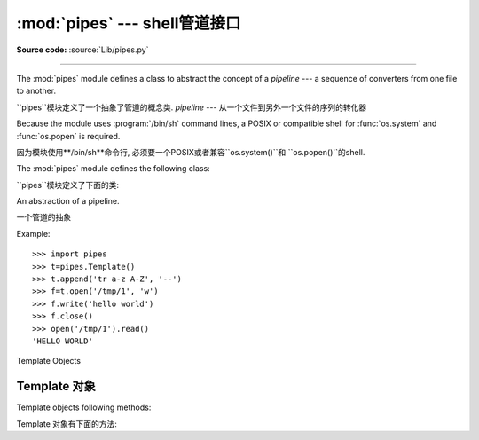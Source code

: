 :mod:`pipes` ---  shell管道接口 
=============================================

.. module:: pipes
   :platform: Unix
   :synopsis: A Python interface to Unix shell pipelines.
.. sectionauthor:: Moshe Zadka <moshez@zadka.site.co.il>

**Source code:** :source:`Lib/pipes.py`



--------------

The :mod:`pipes` module defines a class to abstract the concept of a *pipeline*
--- a sequence of converters from one file to  another.

``pipes``模块定义了一个抽象了管道的概念类.
*pipeline* --- 从一个文件到另外一个文件的序列的转化器

Because the module uses :program:`/bin/sh` command lines, a POSIX or compatible
shell for :func:`os.system` and :func:`os.popen` is required.

因为模块使用**/bin/sh**命令行, 必须要一个POSIX或者兼容``os.system()``和
``os.popen()``的shell. 

The :mod:`pipes` module defines the following class:

``pipes``模块定义了下面的类:


.. class:: Template()

   An abstraction of a pipeline.

   一个管道的抽象

Example::

   >>> import pipes
   >>> t=pipes.Template()
   >>> t.append('tr a-z A-Z', '--')
   >>> f=t.open('/tmp/1', 'w')
   >>> f.write('hello world')
   >>> f.close()
   >>> open('/tmp/1').read()
   'HELLO WORLD'


.. _template-objects:

Template Objects

Template 对象
----------------

Template objects following methods:

Template 对象有下面的方法:


.. method:: Template.reset()

   Restore a pipeline template to its initial state.

   恢复管道模板到初始状态


.. method:: Template.clone()

   Return a new, equivalent, pipeline template.

   恢复管道模板到初始状态


.. method:: Template.debug(flag)

   If *flag* is true, turn debugging on. Otherwise, turn debugging off. When
   debugging is on, commands to be executed are printed, and the shell is given
   ``set -x`` command to be more verbose.

    如果*flag*是true, 打开调试. . 其他情况, 调试关闭. 当调试打开,执行的命令被打印,
   shell给了一个``set -x``命令, 用于提供更多信息. 


.. method:: Template.append(cmd, kind)

   Append a new action at the end. The *cmd* variable must be a valid bourne shell
   command. The *kind* variable consists of two letters.

   在最后追加一个新的动作. 
   *cmd*变量必须是一个有效的bourne shell命令. 
   *kind*变量是2个字母的常量.



   The first letter can be either of ``'-'`` (which means the command reads its
   standard input), ``'f'`` (which means the commands reads a given file on the
   command line) or ``'.'`` (which means the commands reads no input, and hence
   must be first.)

   第一个字幕可以是``'-'`` (意味着从标准输入读取命令), ``'f'`` (意味着从命令行提供
   一个文件读取命令) 或``'.'`` (意味着不从命令不读读任何输入,因而必须是第一个参数)



   Similarly, the second letter can be either of ``'-'`` (which means  the command
   writes to standard output), ``'f'`` (which means the  command writes a file on
   the command line) or ``'.'`` (which means the command does not write anything,
   and hence must be last.)

   类似的,第2个字母可以是``'-'``(意味着命令写入标准输出), ``'f'`` (意味着命令写入
   一个命令行提供的文件) 或者``'.'`` (意味者命令不写入任何东西, 因而必须是最后一个参数.)


.. method:: Template.prepend(cmd, kind)

   Add a new action at the beginning. See :meth:`append` for explanations of the
   arguments.

   在开始添加一个新的动作. 参见``append()``中参数的解释. 


.. method:: Template.open(file, mode)

   Return a file-like object, open to *file*, but read from or written to by the
   pipeline.  Note that only one of ``'r'``, ``'w'`` may be given.

   返回一个像文件一个对象, 打开*file*, 但是从管道读或写. 注意: mode只能是``'r'``和
   ``'w'``中的一个.


.. method:: Template.copy(infile, outfile)

   Copy *infile* to *outfile* through the pipe.

    通过管道复制*infile*到*outfile*.







